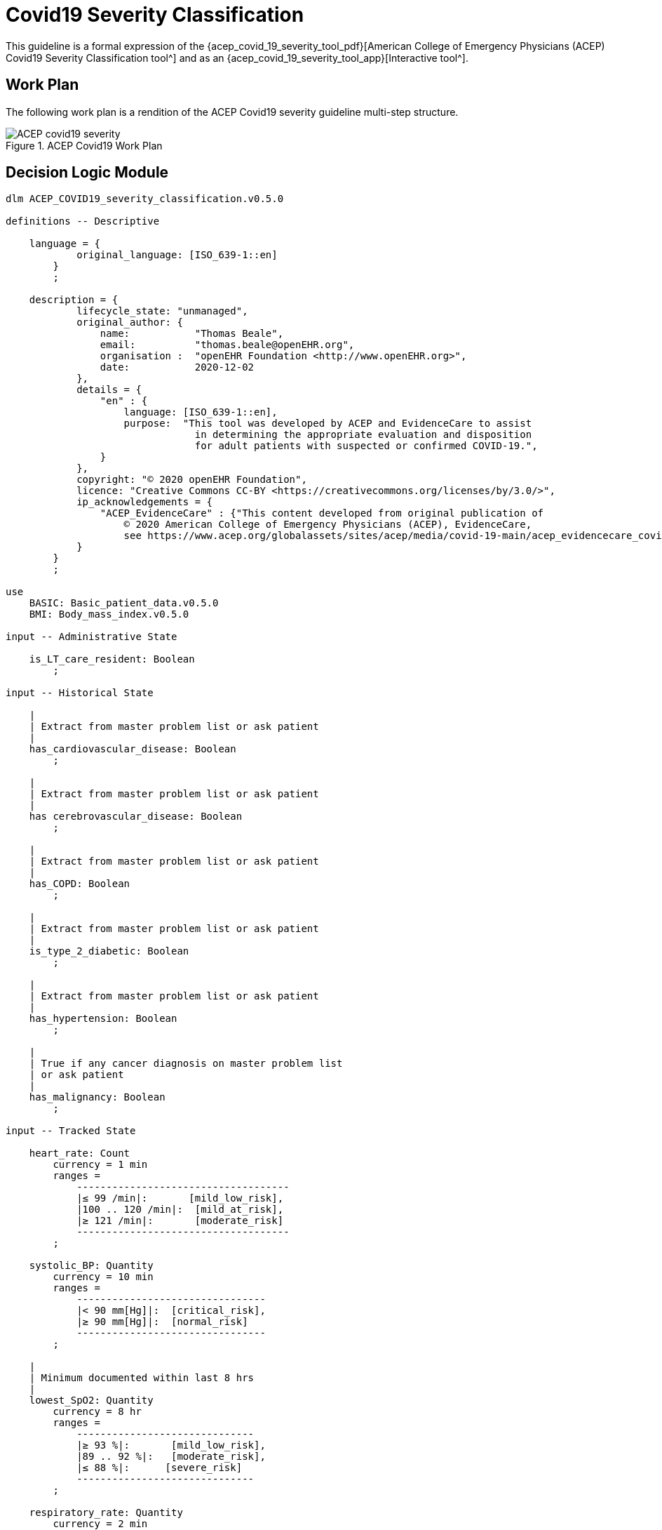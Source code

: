 = Covid19 Severity Classification

This guideline is a formal expression of the {acep_covid_19_severity_tool_pdf}[American College of Emergency Physicians (ACEP) Covid19 Severity Classification tool^] and as an {acep_covid_19_severity_tool_app}[Interactive tool^].

== Work Plan

The following work plan is a rendition of the ACEP Covid19 severity guideline multi-step structure.

[.text-center]
.ACEP Covid19 Work Plan
image::{diagrams_uri}/ACEP_covid19_severity.svg[id=ACEP_covid19_severity, align="center"]

== Decision Logic Module

[source,ts]
----
dlm ACEP_COVID19_severity_classification.v0.5.0

definitions -- Descriptive

    language = {
            original_language: [ISO_639-1::en]
        }
        ;

    description = {
            lifecycle_state: "unmanaged",
            original_author: {
                name:           "Thomas Beale",
                email:          "thomas.beale@openEHR.org",
                organisation :  "openEHR Foundation <http://www.openEHR.org>",
                date:           2020-12-02
            },
            details = {
                "en" : {
                    language: [ISO_639-1::en],
                    purpose:  "This tool was developed by ACEP and EvidenceCare to assist
                                in determining the appropriate evaluation and disposition 
                                for adult patients with suspected or confirmed COVID-19.",
                }
            },
            copyright: "© 2020 openEHR Foundation",
            licence: "Creative Commons CC-BY <https://creativecommons.org/licenses/by/3.0/>",
            ip_acknowledgements = {
                "ACEP_EvidenceCare" : {"This content developed from original publication of
                    © 2020 American College of Emergency Physicians (ACEP), EvidenceCare, 
                    see https://www.acep.org/globalassets/sites/acep/media/covid-19-main/acep_evidencecare_covid19severitytool.pdf"},
            }
        }
        ;
    
use
    BASIC: Basic_patient_data.v0.5.0
    BMI: Body_mass_index.v0.5.0
    
input -- Administrative State

    is_LT_care_resident: Boolean
        ;
        
input -- Historical State

    |
    | Extract from master problem list or ask patient
    |
    has_cardiovascular_disease: Boolean
        ;
        
    |
    | Extract from master problem list or ask patient
    |
    has cerebrovascular_disease: Boolean
        ;
        
    |
    | Extract from master problem list or ask patient
    |
    has_COPD: Boolean
        ;
        
    |
    | Extract from master problem list or ask patient
    |
    is_type_2_diabetic: Boolean
        ;
        
    |
    | Extract from master problem list or ask patient
    |
    has_hypertension: Boolean
        ;
        
    |
    | True if any cancer diagnosis on master problem list 
    | or ask patient
    |
    has_malignancy: Boolean
        ;
        
input -- Tracked State

    heart_rate: Count
        currency = 1 min
        ranges =
            ------------------------------------
            |≤ 99 /min|:       [mild_low_risk],
            |100 .. 120 /min|:  [mild_at_risk],
            |≥ 121 /min|:       [moderate_risk]
            ------------------------------------
        ;
        
    systolic_BP: Quantity
        currency = 10 min
        ranges =
            --------------------------------
            |< 90 mm[Hg]|:  [critical_risk],
            |≥ 90 mm[Hg]|:  [normal_risk]
            --------------------------------
        ;
        
    |
    | Minimum documented within last 8 hrs
    |
    lowest_SpO2: Quantity
        currency = 8 hr
        ranges =
            ------------------------------
            |≥ 93 %|:       [mild_low_risk],
            |89 .. 92 %|:   [moderate_risk],
            |≤ 88 %|:      [severe_risk]
            ------------------------------
        ;
        
    respiratory_rate: Quantity
        currency = 2 min
        ranges =
            ----------------------------------
            |≤ 22 /min|:     [mild_low_risk],
            |23 .. 28 /min|:  [moderate_risk],
            |≥ 29 /min|:     [severe_risk]
            ----------------------------------
        ;
        
    O2_flow_rate: Quantity
        currency = 2 min
        ranges =
            ---------------------------------
            |= 0 L/min|:     [mild_low_risk],
            |1 .. 2 L/min|:  [mild_at_risk],
            |3 .. 4 L/min|:  [moderate_risk],
            |≥ 5 L/min|:     [severe_risk]
            ---------------------------------
        ;
        
    |
    | Reference SpO2 for exertional test: a 1-minute sit-to-stand 
    | test can be performed within the patient’s room. 
    | With this, they sit and stand as many as they can over the 
    | course of 1 minute.
    | * A 3% drop in pulse oximeter reading is considered a positive test
    |
    SpO2_exertion_reference: Quantity
        currency = 5 min
        ;
        
    |
    | Post exertion SpO2
    |
    SpO2_exertion_post: Quantity
        currency = 5 min
        ;
    
    has_altered_LOC: Boolean
        currency = 5 min
        ;
        
    has_hemoptysis: Boolean
        currency = 5 min
        ;
        
    has_persistent_dyspnea: Boolean
        currency = 5 min
        ;
            
rules -- Main

    heart_rate_score: Integer
        Result := case heart_rate in
            =====================
            *:                0
            =====================
        ;
        
    systolic_BP_score: Integer
        Result := case systolic_BP in
            =====================
            *:                0
            =====================
        ;
        
    SpO2_score: Integer
        Result := case lowest_SpO2 in
            =====================
            [mild_low_risk]:  0,
            ---------------------
            [moderate_risk]:  2,
            ---------------------
            [severe_risk]:    5,
            ---------------------
            *:                0
            =====================
        ;
        
    respiratory_rate_score: Integer
        Result := case respiratory_rate in
            =====================
            [mild_low_risk]:  0,
            ---------------------
            [mild_at_risk]:   1,
            ---------------------
            [moderate_risk]:  2,
            ---------------------
            *:                0
            =====================
        ;
        
    O2_flow_rate_score: Integer
        Result := case O2_flow_rate in
            =====================
            [mild_low_risk],
            [mild_at_risk]:   0,
            ---------------------
            [moderate_risk]:  4,
            ---------------------
            [severe_risk]:    5,
            ---------------------
            *:                0
            =====================
        ;
        
    |
    | Compute the qCSI score from vital signs sub-scores
    |
    qCSI_score: Integer
        Result := heart_rate_score +
                systolic_BP_score +
                SpO2_score +
                respiratory_rate_score +
                O2_flow_rate_score
        ;

    |
    | ACEP step 2 assessment
    |
    qCSI_risk: Terminology_code
        Result := case qCSI_score in
            ============================
            0:          [mild_low_risk],
            ----------------------------
            |1..2|:     [mild_at_risk],
            ----------------------------
            |3..5|:     [moderate_risk],
            ----------------------------
            |6..8|:     [severe_risk],
            ----------------------------
            |≥ 9|:     [critical_risk]
            ============================
        ;

    |
    | Count demographic related risk factors
    |
    risk_factors_demographic_count: Integer
        Result.add (
            ------------------------------------
            BASIC.sex = [male]          ? 1 : 0,
            BASIC.age > 60              ? 1 : 0,
            BASIC.race = [black_race]   ? 1 : 0
            ------------------------------------
        );
       
    |
    | Count medical / history related risk factors
    |
    risk_factors_medical_count: Integer
        Result.add (
            --------------------------------------
            has_cardiovascular_disease    ? 1 : 0,
            has cerebrovascular_disease   ? 1 : 0,
            has_COPD                      ? 1 : 0,
            is_type_2_diabetic            ? 1 : 0,
            has_hypertension              ? 1 : 0,
            has_malignancy                ? 1 : 0,
            BMI.bmi > 30                  ? 1 : 0,
            has_renal_disease             ? 1 : 0
            --------------------------------------
        );
       
    |
    | Total pre-existing risk factors count
    |
    risk_factors_count: Integer
        Result := risk_factors_demographic_count + 
                  risk_factors_medical_count
        ;
                    
    |
    | ACEP step 3 assessment
    | NB: must be assessed in highest -> lowest order
    |
    symptoms_related_risk: Terminology_code
        Result := choice of
            ====================================================
            has_altered_LOC:                    [critical_risk],
            ----------------------------------------------------
            has_hemoptysis:                     [severe_risk],
            ----------------------------------------------------
            has_persistent_dyspnea or
            is_LT_care_resident:                [moderate_risk],
            ----------------------------------------------------
            risk_factors_count ∈ {|≥ 2|}:     [mild_at_risk],
            ----------------------------------------------------
            risk_factors_count ∈ {|0..1|}:     [mild_low_risk]
            ====================================================
        ;

    |
    | Discharge home rule based on various criteria
    |
    can_discharge: Boolean
        Result := 
            qCSI_risk = [mild_low_risk] and
            symptoms_related_risk = [mild_low_risk] and
            exertional_SpO2_drop = [normal] and
            TO BE COMPLETED
        ;
        
    |
    | Generate a % drop in SpO2 over 1 min sit/stand exertion test;
    | NB: A fall in SpO2 generates a +ve result value.
    |
    exertional_SpO2_drop: Quantity
        Result := (SpO2_exertion_reference - SpO2_exertion_post)/SpO2_exertion_reference * 100
        ;
        
    exertional_SpO2_result: Terminology_code
        Result := case exertional_SpO2_drop in
            ========================
            |< 3%|:   [normal],
            ------------------------
            |≥ 3%|:  [mild_at_risk]
            ========================
        ;

definitions -- Terminology
            
    terminology = {
        term_definitions: {
            "en" : {
                "qCSI_score" : {
                    text: "..."
                },
                "qCSI_risk" : {
                    text: "..."
                },
                "risk_factors_demographic_count" : {
                    text: "..."
                },
                "risk_factors_medical_count" : {
                    text: "..."
                },
                "risk_factors_count" : {
                    text: "..."
                },
                "symptoms_related_risk" : {
                    text: "..."
                },
                "exertional_SpO2_drop" : {
                    text: "..."
                },
                "exertional_SpO2_result" : {
                    text: "..."
                }
            }
        }
    }
    ;

----

